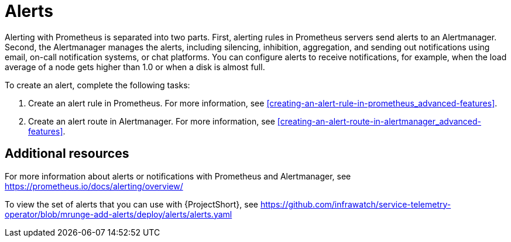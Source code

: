 // Module included in the following assemblies:
//
// <List assemblies here, each on a new line>

// This module can be included from assemblies using the following include statement:
// include::<path>/con_alerts.adoc[leveloffset=+1]

// The file name and the ID are based on the module title. For example:
// * file name: con_my-concept-module-a.adoc
// * ID: [id='con_my-concept-module-a_{context}']
// * Title: = My concept module A
//
// The ID is used as an anchor for linking to the module. Avoid changing
// it after the module has been published to ensure existing links are not
// broken.
//
// The `context` attribute enables module reuse. Every module's ID includes
// {context}, which ensures that the module has a unique ID even if it is
// reused multiple times in a guide.
//
// In the title, include nouns that are used in the body text. This helps
// readers and search engines find information quickly.
// Do not start the title with a verb. See also _Wording of headings_
// in _The IBM Style Guide_.
[id="alerts_{context}"]
= Alerts

Alerting with Prometheus is separated into two parts. First, alerting rules in Prometheus servers send alerts to an Alertmanager. Second, the Alertmanager manages the alerts, including silencing, inhibition, aggregation, and sending out notifications using email, on-call notification systems, or chat platforms. You can configure alerts to receive notifications, for example, when the load average of a node gets higher than 1.0 or when a disk is almost full.

To create an alert, complete the following tasks:

. Create an alert rule in Prometheus. For more information, see <<creating-an-alert-rule-in-prometheus_advanced-features>>.
. Create an alert route in Alertmanager. For more information, see <<creating-an-alert-route-in-alertmanager_advanced-features>>.


[discrete]
== Additional resources

For more information about alerts or notifications with Prometheus and Alertmanager, see https://prometheus.io/docs/alerting/overview/

To view the set of alerts that you can use with {ProjectShort}, see https://github.com/infrawatch/service-telemetry-operator/blob/mrunge-add-alerts/deploy/alerts/alerts.yaml
